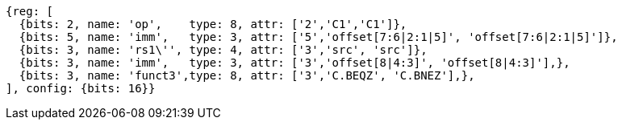 //c-cb-format-ls

[wavedrom, ,svg]
....
{reg: [
  {bits: 2, name: 'op',    type: 8, attr: ['2','C1','C1']},
  {bits: 5, name: 'imm',   type: 3, attr: ['5','offset[7:6|2:1|5]', 'offset[7:6|2:1|5]']},
  {bits: 3, name: 'rs1\'', type: 4, attr: ['3','src', 'src']},
  {bits: 3, name: 'imm',   type: 3, attr: ['3','offset[8|4:3]', 'offset[8|4:3]'],},
  {bits: 3, name: 'funct3',type: 8, attr: ['3','C.BEQZ', 'C.BNEZ'],},
], config: {bits: 16}}
....

